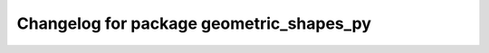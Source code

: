 ^^^^^^^^^^^^^^^^^^^^^^^^^^^^^^^^^^^^^^
Changelog for package geometric_shapes_py
^^^^^^^^^^^^^^^^^^^^^^^^^^^^^^^^^^^^^^
